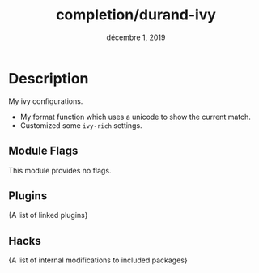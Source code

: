 #+TITLE:   completion/durand-ivy
#+DATE:    décembre 1, 2019
#+STARTUP: inlineimages

* Table of contents                                                                           :TOC_3:noexport:
- [[#description][Description]]
  - [[#module-flags][Module Flags]]
  - [[#plugins][Plugins]]
  - [[#hacks][Hacks]]

* Description
My ivy configurations.

+ My format function which uses a unicode to show the current match.
+ Customized some =ivy-rich= settings.

** Module Flags
This module provides no flags.

** Plugins
{A list of linked plugins}

** Hacks
{A list of internal modifications to included packages}
